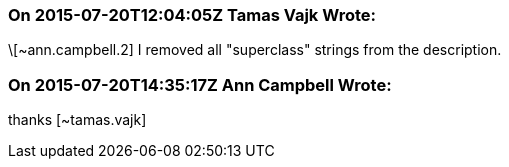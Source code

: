 === On 2015-07-20T12:04:05Z Tamas Vajk Wrote:
\[~ann.campbell.2] I removed all "superclass" strings from the description.

=== On 2015-07-20T14:35:17Z Ann Campbell Wrote:
thanks [~tamas.vajk]

